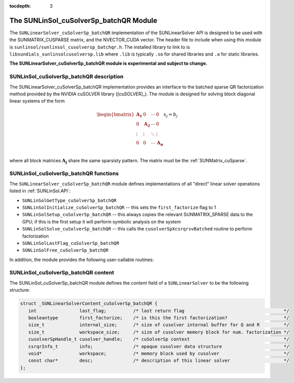 ..
   Programmer(s): Cody J. Balos @ LLNL
   ----------------------------------------------------------------
   SUNDIALS Copyright Start
   Copyright (c) 2002-2020, Lawrence Livermore National Security
   and Southern Methodist University.
   All rights reserved.

   See the top-level LICENSE and NOTICE files for details.

   SPDX-License-Identifier: BSD-3-Clause
   SUNDIALS Copyright End
   ----------------------------------------------------------------

:tocdepth: 3


.. _SUNLinSol_cuSolverSp_batchQR:

The SUNLinSol_cuSolverSp_batchQR Module
=======================================

The ``SUNLinearSolver_cuSolverSp_batchQR`` implementation of the SUNLinearSolver API is
designed to be used with the SUNMATRIX_CUSPARSE matrix, and the NVECTOR_CUDA vector.
The header file to include when using this module is
``sunlinsol/sunlinsol_cusolversp_batchqr.h``. The installed library to link to
is ``libsundials_sunlinsolcusolversp.lib`` where ``.lib`` is typically
``.so`` for shared libraries and ``.a`` for static libraries.

**The SUNLinearSolver_cuSolverSp_batchQR module is experimental and subject to change.**

.. _SUNLinSol_cuSolverSp_batchQR.description:

SUNLinSol_cuSolverSp_batchQR description
----------------------------------------

The SUNLinearSolver_cuSolverSp_batchQR implementation provides an interface to
the batched sparse QR factorization method provided by the NVIDIA cuSOLVER library ([cuSOLVER]_).
The module is designed for solving block diagonal linear systems of the form

.. math::

   \begin{bmatrix}
      \mathbf{A_1} & 0 & \cdots & 0\\
      0 & \mathbf{A_2} & \cdots & 0\\
      \vdots & \vdots & \ddots & \vdots\\
      0 & 0 & \cdots & \mathbf{A_n}\\
   \end{bmatrix}
   x_j
   =
   b_j

where all block matrices :math:`\mathbf{A_j}` share the same sparsisty pattern. The matrix
must be the :ref:`SUNMatrix_cuSparse`.

.. _SUNLinSol_cuSolverSp_batchQR.functions:

SUNLinSol_cuSolverSp_batchQR functions
--------------------------------------

The ``SUNLinearSolver_cuSolverSp_batchQR`` module defines implementations of
all "direct" linear solver operations listed in :ref:`SUNLinSol.API`:

* ``SUNLinSolGetType_cuSolverSp_batchQR``

* ``SUNLinSolInitialize_cuSolverSp_batchQR`` -- this sets the
  ``first_factorize`` flag to 1

* ``SUNLinSolSetup_cuSolverSp_batchQR`` -- this always copies the
  relevant SUNMATRIX_SPARSE data to the GPU; if this is the first setup
  it will perform symbolic analysis on the system 

* ``SUNLinSolSolve_cuSolverSp_batchQR`` -- this calls the 
  ``cusolverSpXcsrqrsvBatched`` routine to perform factorization

* ``SUNLinSolLastFlag_cuSolverSp_batchQR``

* ``SUNLinSolFree_cuSolverSp_batchQR``

In addition, the module provides the following user-callable routines: 

.. c:function:: SUNLinearSolver SUNLinSol_cuSolverSp_batchQR(N_Vector y, SUNMatrix A, cusolverHandle_t cusol)

   The function ``SUNLinSol_cuSolverSp_batchQR`` creates and allocates
   memory for a SUNLinearSolver object.
  
   This returns a SUNLinearSolver object.  If either ``A`` or
   ``y`` are incompatible then this routine will return ``NULL``.
  
   This routine analyzes the input matrix and vector to determine the
   linear system size and to assess compatibility with the solver.

   This routine will perform consistency checks to ensure that it is
   called with consistent ``N_Vector``  and ``SUNMatrix``  implementations.
   These are currently limited to the SUNMATRIX_CUSPARSE matrix type
   and the NVECTOR_CUDA vector type. Since the SUNMATRIX_CUSPARSE matrix
   type is only compatible with the NVECTOR_CUDA the restriction is also
   in place for the linear solver. As additional compatible matrix and
   vector implementations are added to SUNDIALS, these will be included
   within this compatibility check.


.. c:function:: void SUNLinSol_cuSolverSp_batchQR_GetDescription(SUNLinearSolver LS, char **desc)
  
   The function ``SUNLinSol_cuSolverSp_batchQR_GetDescription``
   accesses the string description of the object (empty by default).


.. c:function:: void SUNLinSol_cuSolverSp_batchQR_SetDescription(SUNLinearSolver LS, const char *desc)
  
   The function ``SUNLinSol_cuSolverSp_batchQR_SetDescription``
   sets the string description of the object (empty by default).

.. c:function:: void SUNLinSol_cuSolverSp_batchQR_GetDeviceSpace(SUNLinearSolver S, size_t* cuSolverInternal, size_t* cuSolverWorkspace)

   The function ``SUNLinSol_cuSolverSp_batchQR_GetDeviceSpace``
   returns the cuSOLVER batch QR method internal buffer size, in bytes,
   in the argument ``cuSolverInternal`` and the cuSOLVER
   batch QR workspace buffer size, in bytes, in the agrument
   ``cuSolverWorkspace``. The size of the internal buffer is
   proportional to the number of matrix blocks while the size
   of the workspace is almost independent of the number of blocks.


.. _SUNLinSol_cuSolverSp_batchQR.content:

SUNLinSol_cuSolverSp_batchQR content
------------------------------------

The SUNLinSol_cuSolverSp_batchQR module defines the *content* field of a
``SUNLinearSolver`` to be the following structure:

.. code-block:: c

   struct _SUNLinearSolverContent_cuSolverSp_batchQR {
      int                last_flag;          /* last return flag                                     */
      booleantype        first_factorize;    /* is this the first factorization?                     */
      size_t             internal_size;      /* size of cusolver internal buffer for Q and R         */
      size_t             workspace_size;     /* size of cusolver memory block for num. factorization */
      cusolverSpHandle_t cusolver_handle;    /* cuSolverSp context                                   */
      csrqrInfo_t        info;               /* opaque cusolver data structure                       */
      void*              workspace;          /* memory block used by cusolver                        */
      const char*        desc;               /* description of this linear solver                    */
   };  

